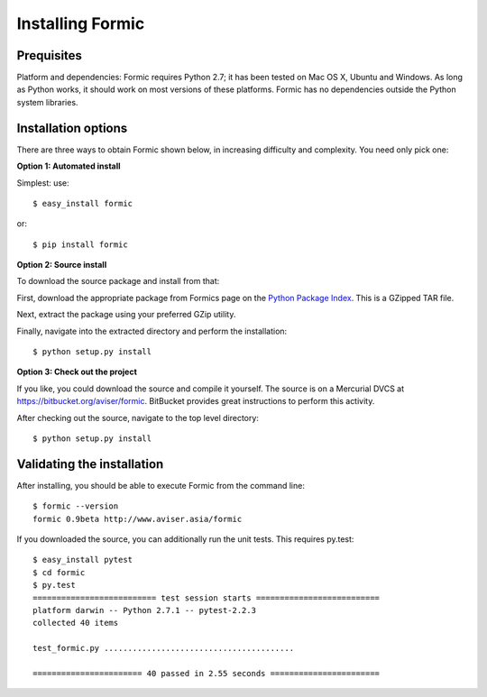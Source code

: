 Installing Formic
=================

Prequisites
-----------

Platform and dependencies: Formic requires Python 2.7; it has been tested on
Mac OS X, Ubuntu and Windows. As long as Python works, it should work on most
versions of these platforms. Formic has no dependencies outside the Python
system libraries.

Installation options
--------------------

There are three ways to obtain Formic shown below, in increasing difficulty
and complexity. You need only pick one:

**Option 1: Automated install**

Simplest: use::

    $ easy_install formic

or::

    $ pip install formic

**Option 2: Source install**

To download the source package and install from that:

First, download the appropriate package from Formics page on the `Python
Package Index <http://pypi.python.org/pypi/formic>`_. This is a GZipped TAR
file.

Next, extract the package using your preferred GZip utility.

Finally, navigate into the extracted directory and perform the installation::

    $ python setup.py install

**Option 3: Check out the project**

If you like, you could download the source and compile it yourself. The
source is on a Mercurial DVCS at https://bitbucket.org/aviser/formic.
BitBucket provides great instructions to perform this activity.

After checking out the source, navigate to the top level directory::

    $ python setup.py install

Validating the installation
---------------------------

After installing, you should be able to execute Formic from the command line::

    $ formic --version
    formic 0.9beta http://www.aviser.asia/formic

If you downloaded the source, you can additionally run the unit tests. This
requires py.test::

    $ easy_install pytest
    $ cd formic
    $ py.test
    ========================== test session starts ==========================
    platform darwin -- Python 2.7.1 -- pytest-2.2.3
    collected 40 items

    test_formic.py ........................................

    ======================= 40 passed in 2.55 seconds =======================
